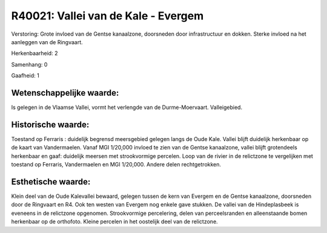 R40021: Vallei van de Kale - Evergem
====================================

Verstoring:
Grote invloed van de Gentse kanaalzone, doorsneden door
infrastructuur en dokken. Sterke invloed na het aanleggen van de
Ringvaart.

Herkenbaarheid: 2

Samenhang: 0

Gaafheid: 1


Wetenschappelijke waarde:
~~~~~~~~~~~~~~~~~~~~~~~~~

Is gelegen in de Vlaamse Vallei, vormt het verlengde van de
Durme-Moervaart. Valleigebied.


Historische waarde:
~~~~~~~~~~~~~~~~~~~

Toestand op Ferraris : duidelijk begrensd meersgebied gelegen langs
de Oude Kale. Vallei blijft duidelijk herkenbaar op de kaart van
Vandermaelen. Vanaf MGI 1/20,000 invloed te zien van de Gentse
kanaalzone, vallei blijft grotendeels herkenbaar en gaaf: duidelijk
meersen met strookvormige percelen. Loop van de rivier in de relictzone
te vergelijken met toestand op Ferraris, Vandermaelen en MGI 1/20,000.
Andere delen rechtgetrokken.


Esthetische waarde:
~~~~~~~~~~~~~~~~~~~

Klein deel van de Oude Kalevallei bewaard, gelegen tussen de kern van
Evergem en de Gentse kanaalzone, doorsneden door de Ringvaart en R4. Ook
ten westen van Evergem nog enkele gave stukken. De vallei van de
Hindeplasbeek is eveneens in de relictzone opgenomen. Strookvormige
percelering, delen van perceelsranden en alleenstaande bomen herkenbaar
op de orthofoto. Kleine percelen in het oostelijk deel van de
relictzone.



